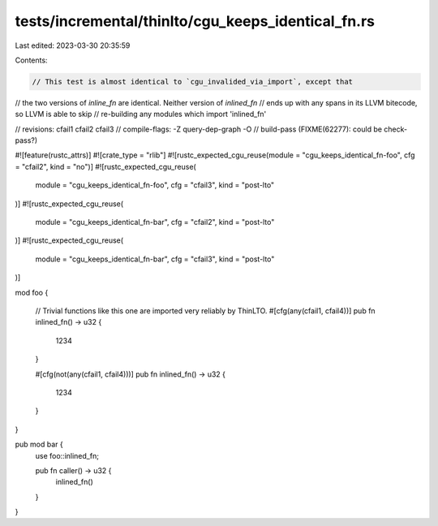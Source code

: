 tests/incremental/thinlto/cgu_keeps_identical_fn.rs
===================================================

Last edited: 2023-03-30 20:35:59

Contents:

.. code-block:: rs

    // This test is almost identical to `cgu_invalided_via_import`, except that
// the two versions of `inline_fn` are identical. Neither version of `inlined_fn`
// ends up with any spans in its LLVM bitecode, so LLVM is able to skip
// re-building any modules which import 'inlined_fn'

// revisions: cfail1 cfail2 cfail3
// compile-flags: -Z query-dep-graph -O
// build-pass (FIXME(62277): could be check-pass?)

#![feature(rustc_attrs)]
#![crate_type = "rlib"]
#![rustc_expected_cgu_reuse(module = "cgu_keeps_identical_fn-foo", cfg = "cfail2", kind = "no")]
#![rustc_expected_cgu_reuse(
    module = "cgu_keeps_identical_fn-foo",
    cfg = "cfail3",
    kind = "post-lto"
)]
#![rustc_expected_cgu_reuse(
    module = "cgu_keeps_identical_fn-bar",
    cfg = "cfail2",
    kind = "post-lto"
)]
#![rustc_expected_cgu_reuse(
    module = "cgu_keeps_identical_fn-bar",
    cfg = "cfail3",
    kind = "post-lto"
)]

mod foo {

    // Trivial functions like this one are imported very reliably by ThinLTO.
    #[cfg(any(cfail1, cfail4))]
    pub fn inlined_fn() -> u32 {
        1234
    }

    #[cfg(not(any(cfail1, cfail4)))]
    pub fn inlined_fn() -> u32 {
        1234
    }
}

pub mod bar {
    use foo::inlined_fn;

    pub fn caller() -> u32 {
        inlined_fn()
    }
}


